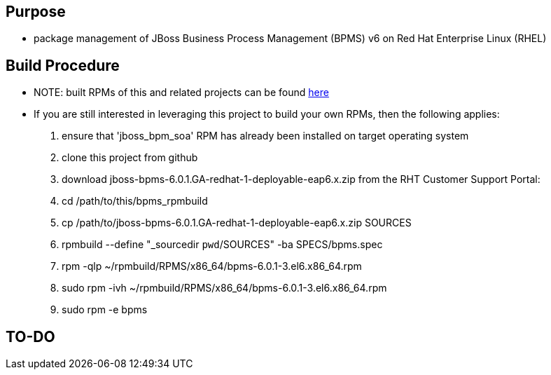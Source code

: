 == Purpose
* package management of JBoss Business Process Management (BPMS) v6 on Red Hat Enterprise Linux (RHEL)

== Build Procedure
* NOTE:  built RPMs of this and related projects can be found link:http://people.redhat.com/jbride/ose/INSTALL.txt[here]
* If you are still interested in leveraging this project to build your own RPMs, then the following applies:
. ensure that 'jboss_bpm_soa' RPM has already been installed on target operating system
. clone this project from github
. download jboss-bpms-6.0.1.GA-redhat-1-deployable-eap6.x.zip from the RHT Customer Support Portal:
. cd /path/to/this/bpms_rpmbuild
. cp /path/to/jboss-bpms-6.0.1.GA-redhat-1-deployable-eap6.x.zip SOURCES
. rpmbuild --define "_sourcedir `pwd`/SOURCES" -ba SPECS/bpms.spec
. rpm -qlp ~/rpmbuild/RPMS/x86_64/bpms-6.0.1-3.el6.x86_64.rpm
. sudo rpm -ivh ~/rpmbuild/RPMS/x86_64/bpms-6.0.1-3.el6.x86_64.rpm
    
. sudo rpm -e bpms

==  TO-DO
